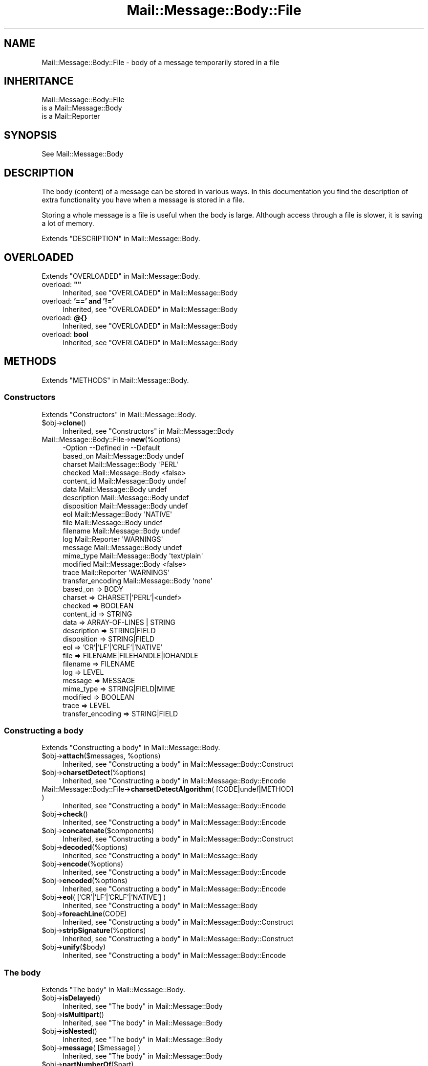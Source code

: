.\" -*- mode: troff; coding: utf-8 -*-
.\" Automatically generated by Pod::Man 5.01 (Pod::Simple 3.43)
.\"
.\" Standard preamble:
.\" ========================================================================
.de Sp \" Vertical space (when we can't use .PP)
.if t .sp .5v
.if n .sp
..
.de Vb \" Begin verbatim text
.ft CW
.nf
.ne \\$1
..
.de Ve \" End verbatim text
.ft R
.fi
..
.\" \*(C` and \*(C' are quotes in nroff, nothing in troff, for use with C<>.
.ie n \{\
.    ds C` ""
.    ds C' ""
'br\}
.el\{\
.    ds C`
.    ds C'
'br\}
.\"
.\" Escape single quotes in literal strings from groff's Unicode transform.
.ie \n(.g .ds Aq \(aq
.el       .ds Aq '
.\"
.\" If the F register is >0, we'll generate index entries on stderr for
.\" titles (.TH), headers (.SH), subsections (.SS), items (.Ip), and index
.\" entries marked with X<> in POD.  Of course, you'll have to process the
.\" output yourself in some meaningful fashion.
.\"
.\" Avoid warning from groff about undefined register 'F'.
.de IX
..
.nr rF 0
.if \n(.g .if rF .nr rF 1
.if (\n(rF:(\n(.g==0)) \{\
.    if \nF \{\
.        de IX
.        tm Index:\\$1\t\\n%\t"\\$2"
..
.        if !\nF==2 \{\
.            nr % 0
.            nr F 2
.        \}
.    \}
.\}
.rr rF
.\" ========================================================================
.\"
.IX Title "Mail::Message::Body::File 3"
.TH Mail::Message::Body::File 3 2023-12-11 "perl v5.38.2" "User Contributed Perl Documentation"
.\" For nroff, turn off justification.  Always turn off hyphenation; it makes
.\" way too many mistakes in technical documents.
.if n .ad l
.nh
.SH NAME
Mail::Message::Body::File \- body of a message temporarily stored in a file
.SH INHERITANCE
.IX Header "INHERITANCE"
.Vb 3
\& Mail::Message::Body::File
\&   is a Mail::Message::Body
\&   is a Mail::Reporter
.Ve
.SH SYNOPSIS
.IX Header "SYNOPSIS"
.Vb 1
\& See Mail::Message::Body
.Ve
.SH DESCRIPTION
.IX Header "DESCRIPTION"
The body (content) of a message can be stored in various ways.  In this
documentation you find the description of extra functionality you have
when a message is stored in a file.
.PP
Storing a whole message is a file is useful when the body is large.  Although
access through a file is slower, it is saving a lot of memory.
.PP
Extends "DESCRIPTION" in Mail::Message::Body.
.SH OVERLOADED
.IX Header "OVERLOADED"
Extends "OVERLOADED" in Mail::Message::Body.
.IP "overload: \fB""""\fR" 4
.IX Item "overload: """""
Inherited, see "OVERLOADED" in Mail::Message::Body
.IP "overload: \fB'==' and '!='\fR" 4
.IX Item "overload: '==' and '!='"
Inherited, see "OVERLOADED" in Mail::Message::Body
.IP "overload: \fB@{}\fR" 4
.IX Item "overload: @{}"
Inherited, see "OVERLOADED" in Mail::Message::Body
.IP "overload: \fBbool\fR" 4
.IX Item "overload: bool"
Inherited, see "OVERLOADED" in Mail::Message::Body
.SH METHODS
.IX Header "METHODS"
Extends "METHODS" in Mail::Message::Body.
.SS Constructors
.IX Subsection "Constructors"
Extends "Constructors" in Mail::Message::Body.
.ie n .IP $obj\->\fBclone\fR() 4
.el .IP \f(CW$obj\fR\->\fBclone\fR() 4
.IX Item "$obj->clone()"
Inherited, see "Constructors" in Mail::Message::Body
.IP Mail::Message::Body::File\->\fBnew\fR(%options) 4
.IX Item "Mail::Message::Body::File->new(%options)"
.Vb 10
\& \-Option           \-\-Defined in         \-\-Default
\&  based_on           Mail::Message::Body  undef
\&  charset            Mail::Message::Body  \*(AqPERL\*(Aq
\&  checked            Mail::Message::Body  <false>
\&  content_id         Mail::Message::Body  undef
\&  data               Mail::Message::Body  undef
\&  description        Mail::Message::Body  undef
\&  disposition        Mail::Message::Body  undef
\&  eol                Mail::Message::Body  \*(AqNATIVE\*(Aq
\&  file               Mail::Message::Body  undef
\&  filename           Mail::Message::Body  undef
\&  log                Mail::Reporter       \*(AqWARNINGS\*(Aq
\&  message            Mail::Message::Body  undef
\&  mime_type          Mail::Message::Body  \*(Aqtext/plain\*(Aq
\&  modified           Mail::Message::Body  <false>
\&  trace              Mail::Reporter       \*(AqWARNINGS\*(Aq
\&  transfer_encoding  Mail::Message::Body  \*(Aqnone\*(Aq
.Ve
.RS 4
.IP "based_on => BODY" 2
.IX Item "based_on => BODY"
.PD 0
.IP "charset => CHARSET|'PERL'|<undef>" 2
.IX Item "charset => CHARSET|'PERL'|<undef>"
.IP "checked => BOOLEAN" 2
.IX Item "checked => BOOLEAN"
.IP "content_id => STRING" 2
.IX Item "content_id => STRING"
.IP "data => ARRAY-OF-LINES | STRING" 2
.IX Item "data => ARRAY-OF-LINES | STRING"
.IP "description => STRING|FIELD" 2
.IX Item "description => STRING|FIELD"
.IP "disposition => STRING|FIELD" 2
.IX Item "disposition => STRING|FIELD"
.IP "eol => 'CR'|'LF'|'CRLF'|'NATIVE'" 2
.IX Item "eol => 'CR'|'LF'|'CRLF'|'NATIVE'"
.IP "file => FILENAME|FILEHANDLE|IOHANDLE" 2
.IX Item "file => FILENAME|FILEHANDLE|IOHANDLE"
.IP "filename => FILENAME" 2
.IX Item "filename => FILENAME"
.IP "log => LEVEL" 2
.IX Item "log => LEVEL"
.IP "message => MESSAGE" 2
.IX Item "message => MESSAGE"
.IP "mime_type => STRING|FIELD|MIME" 2
.IX Item "mime_type => STRING|FIELD|MIME"
.IP "modified => BOOLEAN" 2
.IX Item "modified => BOOLEAN"
.IP "trace => LEVEL" 2
.IX Item "trace => LEVEL"
.IP "transfer_encoding => STRING|FIELD" 2
.IX Item "transfer_encoding => STRING|FIELD"
.RE
.RS 4
.RE
.PD
.SS "Constructing a body"
.IX Subsection "Constructing a body"
Extends "Constructing a body" in Mail::Message::Body.
.ie n .IP "$obj\->\fBattach\fR($messages, %options)" 4
.el .IP "\f(CW$obj\fR\->\fBattach\fR($messages, \f(CW%options\fR)" 4
.IX Item "$obj->attach($messages, %options)"
Inherited, see "Constructing a body" in Mail::Message::Body::Construct
.ie n .IP $obj\->\fBcharsetDetect\fR(%options) 4
.el .IP \f(CW$obj\fR\->\fBcharsetDetect\fR(%options) 4
.IX Item "$obj->charsetDetect(%options)"
Inherited, see "Constructing a body" in Mail::Message::Body::Encode
.IP "Mail::Message::Body::File\->\fBcharsetDetectAlgorithm\fR( [CODE|undef|METHOD] )" 4
.IX Item "Mail::Message::Body::File->charsetDetectAlgorithm( [CODE|undef|METHOD] )"
Inherited, see "Constructing a body" in Mail::Message::Body::Encode
.ie n .IP $obj\->\fBcheck\fR() 4
.el .IP \f(CW$obj\fR\->\fBcheck\fR() 4
.IX Item "$obj->check()"
Inherited, see "Constructing a body" in Mail::Message::Body::Encode
.ie n .IP $obj\->\fBconcatenate\fR($components) 4
.el .IP \f(CW$obj\fR\->\fBconcatenate\fR($components) 4
.IX Item "$obj->concatenate($components)"
Inherited, see "Constructing a body" in Mail::Message::Body::Construct
.ie n .IP $obj\->\fBdecoded\fR(%options) 4
.el .IP \f(CW$obj\fR\->\fBdecoded\fR(%options) 4
.IX Item "$obj->decoded(%options)"
Inherited, see "Constructing a body" in Mail::Message::Body
.ie n .IP $obj\->\fBencode\fR(%options) 4
.el .IP \f(CW$obj\fR\->\fBencode\fR(%options) 4
.IX Item "$obj->encode(%options)"
Inherited, see "Constructing a body" in Mail::Message::Body::Encode
.ie n .IP $obj\->\fBencoded\fR(%options) 4
.el .IP \f(CW$obj\fR\->\fBencoded\fR(%options) 4
.IX Item "$obj->encoded(%options)"
Inherited, see "Constructing a body" in Mail::Message::Body::Encode
.ie n .IP "$obj\->\fBeol\fR( ['CR'|'LF'|'CRLF'|'NATIVE'] )" 4
.el .IP "\f(CW$obj\fR\->\fBeol\fR( ['CR'|'LF'|'CRLF'|'NATIVE'] )" 4
.IX Item "$obj->eol( ['CR'|'LF'|'CRLF'|'NATIVE'] )"
Inherited, see "Constructing a body" in Mail::Message::Body
.ie n .IP $obj\->\fBforeachLine\fR(CODE) 4
.el .IP \f(CW$obj\fR\->\fBforeachLine\fR(CODE) 4
.IX Item "$obj->foreachLine(CODE)"
Inherited, see "Constructing a body" in Mail::Message::Body::Construct
.ie n .IP $obj\->\fBstripSignature\fR(%options) 4
.el .IP \f(CW$obj\fR\->\fBstripSignature\fR(%options) 4
.IX Item "$obj->stripSignature(%options)"
Inherited, see "Constructing a body" in Mail::Message::Body::Construct
.ie n .IP $obj\->\fBunify\fR($body) 4
.el .IP \f(CW$obj\fR\->\fBunify\fR($body) 4
.IX Item "$obj->unify($body)"
Inherited, see "Constructing a body" in Mail::Message::Body::Encode
.SS "The body"
.IX Subsection "The body"
Extends "The body" in Mail::Message::Body.
.ie n .IP $obj\->\fBisDelayed\fR() 4
.el .IP \f(CW$obj\fR\->\fBisDelayed\fR() 4
.IX Item "$obj->isDelayed()"
Inherited, see "The body" in Mail::Message::Body
.ie n .IP $obj\->\fBisMultipart\fR() 4
.el .IP \f(CW$obj\fR\->\fBisMultipart\fR() 4
.IX Item "$obj->isMultipart()"
Inherited, see "The body" in Mail::Message::Body
.ie n .IP $obj\->\fBisNested\fR() 4
.el .IP \f(CW$obj\fR\->\fBisNested\fR() 4
.IX Item "$obj->isNested()"
Inherited, see "The body" in Mail::Message::Body
.ie n .IP "$obj\->\fBmessage\fR( [$message] )" 4
.el .IP "\f(CW$obj\fR\->\fBmessage\fR( [$message] )" 4
.IX Item "$obj->message( [$message] )"
Inherited, see "The body" in Mail::Message::Body
.ie n .IP $obj\->\fBpartNumberOf\fR($part) 4
.el .IP \f(CW$obj\fR\->\fBpartNumberOf\fR($part) 4
.IX Item "$obj->partNumberOf($part)"
Inherited, see "The body" in Mail::Message::Body
.SS "About the payload"
.IX Subsection "About the payload"
Extends "About the payload" in Mail::Message::Body.
.ie n .IP $obj\->\fBcharset\fR() 4
.el .IP \f(CW$obj\fR\->\fBcharset\fR() 4
.IX Item "$obj->charset()"
Inherited, see "About the payload" in Mail::Message::Body
.ie n .IP "$obj\->\fBchecked\fR( [BOOLEAN] )" 4
.el .IP "\f(CW$obj\fR\->\fBchecked\fR( [BOOLEAN] )" 4
.IX Item "$obj->checked( [BOOLEAN] )"
Inherited, see "About the payload" in Mail::Message::Body
.ie n .IP "$obj\->\fBcontentId\fR( [STRING|$field] )" 4
.el .IP "\f(CW$obj\fR\->\fBcontentId\fR( [STRING|$field] )" 4
.IX Item "$obj->contentId( [STRING|$field] )"
Inherited, see "About the payload" in Mail::Message::Body
.ie n .IP "$obj\->\fBdescription\fR( [STRING|$field] )" 4
.el .IP "\f(CW$obj\fR\->\fBdescription\fR( [STRING|$field] )" 4
.IX Item "$obj->description( [STRING|$field] )"
Inherited, see "About the payload" in Mail::Message::Body
.ie n .IP "$obj\->\fBdisposition\fR( [STRING|$field] )" 4
.el .IP "\f(CW$obj\fR\->\fBdisposition\fR( [STRING|$field] )" 4
.IX Item "$obj->disposition( [STRING|$field] )"
Inherited, see "About the payload" in Mail::Message::Body
.ie n .IP "$obj\->\fBdispositionFilename\fR( [$directory] )" 4
.el .IP "\f(CW$obj\fR\->\fBdispositionFilename\fR( [$directory] )" 4
.IX Item "$obj->dispositionFilename( [$directory] )"
Inherited, see "About the payload" in Mail::Message::Body::Encode
.ie n .IP $obj\->\fBisBinary\fR() 4
.el .IP \f(CW$obj\fR\->\fBisBinary\fR() 4
.IX Item "$obj->isBinary()"
Inherited, see "About the payload" in Mail::Message::Body::Encode
.ie n .IP $obj\->\fBisText\fR() 4
.el .IP \f(CW$obj\fR\->\fBisText\fR() 4
.IX Item "$obj->isText()"
Inherited, see "About the payload" in Mail::Message::Body::Encode
.ie n .IP $obj\->\fBmimeType\fR() 4
.el .IP \f(CW$obj\fR\->\fBmimeType\fR() 4
.IX Item "$obj->mimeType()"
Inherited, see "About the payload" in Mail::Message::Body
.ie n .IP $obj\->\fBnrLines\fR() 4
.el .IP \f(CW$obj\fR\->\fBnrLines\fR() 4
.IX Item "$obj->nrLines()"
Inherited, see "About the payload" in Mail::Message::Body
.ie n .IP $obj\->\fBsize\fR() 4
.el .IP \f(CW$obj\fR\->\fBsize\fR() 4
.IX Item "$obj->size()"
Inherited, see "About the payload" in Mail::Message::Body
.ie n .IP "$obj\->\fBtransferEncoding\fR( [STRING|$field] )" 4
.el .IP "\f(CW$obj\fR\->\fBtransferEncoding\fR( [STRING|$field] )" 4
.IX Item "$obj->transferEncoding( [STRING|$field] )"
Inherited, see "About the payload" in Mail::Message::Body
.ie n .IP "$obj\->\fBtype\fR( [STRING|$field] )" 4
.el .IP "\f(CW$obj\fR\->\fBtype\fR( [STRING|$field] )" 4
.IX Item "$obj->type( [STRING|$field] )"
Inherited, see "About the payload" in Mail::Message::Body
.SS "Access to the payload"
.IX Subsection "Access to the payload"
Extends "Access to the payload" in Mail::Message::Body.
.ie n .IP $obj\->\fBendsOnNewline\fR() 4
.el .IP \f(CW$obj\fR\->\fBendsOnNewline\fR() 4
.IX Item "$obj->endsOnNewline()"
Inherited, see "Access to the payload" in Mail::Message::Body
.ie n .IP $obj\->\fBfile\fR() 4
.el .IP \f(CW$obj\fR\->\fBfile\fR() 4
.IX Item "$obj->file()"
Inherited, see "Access to the payload" in Mail::Message::Body
.ie n .IP $obj\->\fBlines\fR() 4
.el .IP \f(CW$obj\fR\->\fBlines\fR() 4
.IX Item "$obj->lines()"
Inherited, see "Access to the payload" in Mail::Message::Body
.ie n .IP "$obj\->\fBprint\fR( [$fh] )" 4
.el .IP "\f(CW$obj\fR\->\fBprint\fR( [$fh] )" 4
.IX Item "$obj->print( [$fh] )"
Inherited, see "Access to the payload" in Mail::Message::Body
.ie n .IP $obj\->\fBprintEscapedFrom\fR($fh) 4
.el .IP \f(CW$obj\fR\->\fBprintEscapedFrom\fR($fh) 4
.IX Item "$obj->printEscapedFrom($fh)"
Inherited, see "Access to the payload" in Mail::Message::Body
.ie n .IP $obj\->\fBstring\fR() 4
.el .IP \f(CW$obj\fR\->\fBstring\fR() 4
.IX Item "$obj->string()"
Inherited, see "Access to the payload" in Mail::Message::Body
.ie n .IP $obj\->\fBstripTrailingNewline\fR() 4
.el .IP \f(CW$obj\fR\->\fBstripTrailingNewline\fR() 4
.IX Item "$obj->stripTrailingNewline()"
Inherited, see "Access to the payload" in Mail::Message::Body
.ie n .IP $obj\->\fBwrite\fR(%options) 4
.el .IP \f(CW$obj\fR\->\fBwrite\fR(%options) 4
.IX Item "$obj->write(%options)"
Inherited, see "Access to the payload" in Mail::Message::Body
.SS Internals
.IX Subsection "Internals"
Extends "Internals" in Mail::Message::Body.
.ie n .IP "$obj\->\fBaddTransferEncHandler\fR( $name, <$class|$object> )" 4
.el .IP "\f(CW$obj\fR\->\fBaddTransferEncHandler\fR( \f(CW$name\fR, <$class|$object> )" 4
.IX Item "$obj->addTransferEncHandler( $name, <$class|$object> )"
.PD 0
.ie n .IP "Mail::Message::Body::File\->\fBaddTransferEncHandler\fR( $name, <$class|$object> )" 4
.el .IP "Mail::Message::Body::File\->\fBaddTransferEncHandler\fR( \f(CW$name\fR, <$class|$object> )" 4
.IX Item "Mail::Message::Body::File->addTransferEncHandler( $name, <$class|$object> )"
.PD
Inherited, see "Internals" in Mail::Message::Body::Encode
.ie n .IP $obj\->\fBcontentInfoFrom\fR($head) 4
.el .IP \f(CW$obj\fR\->\fBcontentInfoFrom\fR($head) 4
.IX Item "$obj->contentInfoFrom($head)"
Inherited, see "Internals" in Mail::Message::Body
.ie n .IP $obj\->\fBcontentInfoTo\fR($head) 4
.el .IP \f(CW$obj\fR\->\fBcontentInfoTo\fR($head) 4
.IX Item "$obj->contentInfoTo($head)"
Inherited, see "Internals" in Mail::Message::Body
.ie n .IP "$obj\->\fBfileLocation\fR( [$begin, $end] )" 4
.el .IP "\f(CW$obj\fR\->\fBfileLocation\fR( [$begin, \f(CW$end\fR] )" 4
.IX Item "$obj->fileLocation( [$begin, $end] )"
Inherited, see "Internals" in Mail::Message::Body
.ie n .IP $obj\->\fBgetTransferEncHandler\fR($type) 4
.el .IP \f(CW$obj\fR\->\fBgetTransferEncHandler\fR($type) 4
.IX Item "$obj->getTransferEncHandler($type)"
Inherited, see "Internals" in Mail::Message::Body::Encode
.ie n .IP $obj\->\fBisModified\fR() 4
.el .IP \f(CW$obj\fR\->\fBisModified\fR() 4
.IX Item "$obj->isModified()"
Inherited, see "Internals" in Mail::Message::Body
.ie n .IP $obj\->\fBload\fR() 4
.el .IP \f(CW$obj\fR\->\fBload\fR() 4
.IX Item "$obj->load()"
Inherited, see "Internals" in Mail::Message::Body
.ie n .IP "$obj\->\fBmodified\fR( [BOOLEAN] )" 4
.el .IP "\f(CW$obj\fR\->\fBmodified\fR( [BOOLEAN] )" 4
.IX Item "$obj->modified( [BOOLEAN] )"
Inherited, see "Internals" in Mail::Message::Body
.ie n .IP "$obj\->\fBmoveLocation\fR( [$distance] )" 4
.el .IP "\f(CW$obj\fR\->\fBmoveLocation\fR( [$distance] )" 4
.IX Item "$obj->moveLocation( [$distance] )"
Inherited, see "Internals" in Mail::Message::Body
.ie n .IP "$obj\->\fBread\fR( $parser, $head, $bodytype, [$chars, [$lines]] )" 4
.el .IP "\f(CW$obj\fR\->\fBread\fR( \f(CW$parser\fR, \f(CW$head\fR, \f(CW$bodytype\fR, [$chars, [$lines]] )" 4
.IX Item "$obj->read( $parser, $head, $bodytype, [$chars, [$lines]] )"
Inherited, see "Internals" in Mail::Message::Body
.ie n .IP "$obj\->\fBtempFilename\fR( [$filename] )" 4
.el .IP "\f(CW$obj\fR\->\fBtempFilename\fR( [$filename] )" 4
.IX Item "$obj->tempFilename( [$filename] )"
Returns the name of the temporary file which is used to store this body.
.SS "Error handling"
.IX Subsection "Error handling"
Extends "Error handling" in Mail::Message::Body.
.ie n .IP $obj\->\fBAUTOLOAD\fR() 4
.el .IP \f(CW$obj\fR\->\fBAUTOLOAD\fR() 4
.IX Item "$obj->AUTOLOAD()"
Inherited, see "Error handling" in Mail::Message::Body
.ie n .IP $obj\->\fBaddReport\fR($object) 4
.el .IP \f(CW$obj\fR\->\fBaddReport\fR($object) 4
.IX Item "$obj->addReport($object)"
Inherited, see "Error handling" in Mail::Reporter
.ie n .IP "$obj\->\fBdefaultTrace\fR( [$level]|[$loglevel, $tracelevel]|[$level, $callback] )" 4
.el .IP "\f(CW$obj\fR\->\fBdefaultTrace\fR( [$level]|[$loglevel, \f(CW$tracelevel\fR]|[$level, \f(CW$callback\fR] )" 4
.IX Item "$obj->defaultTrace( [$level]|[$loglevel, $tracelevel]|[$level, $callback] )"
.PD 0
.ie n .IP "Mail::Message::Body::File\->\fBdefaultTrace\fR( [$level]|[$loglevel, $tracelevel]|[$level, $callback] )" 4
.el .IP "Mail::Message::Body::File\->\fBdefaultTrace\fR( [$level]|[$loglevel, \f(CW$tracelevel\fR]|[$level, \f(CW$callback\fR] )" 4
.IX Item "Mail::Message::Body::File->defaultTrace( [$level]|[$loglevel, $tracelevel]|[$level, $callback] )"
.PD
Inherited, see "Error handling" in Mail::Reporter
.ie n .IP $obj\->\fBerrors\fR() 4
.el .IP \f(CW$obj\fR\->\fBerrors\fR() 4
.IX Item "$obj->errors()"
Inherited, see "Error handling" in Mail::Reporter
.ie n .IP "$obj\->\fBlog\fR( [$level, [$strings]] )" 4
.el .IP "\f(CW$obj\fR\->\fBlog\fR( [$level, [$strings]] )" 4
.IX Item "$obj->log( [$level, [$strings]] )"
.PD 0
.IP "Mail::Message::Body::File\->\fBlog\fR( [$level, [$strings]] )" 4
.IX Item "Mail::Message::Body::File->log( [$level, [$strings]] )"
.PD
Inherited, see "Error handling" in Mail::Reporter
.ie n .IP $obj\->\fBlogPriority\fR($level) 4
.el .IP \f(CW$obj\fR\->\fBlogPriority\fR($level) 4
.IX Item "$obj->logPriority($level)"
.PD 0
.IP Mail::Message::Body::File\->\fBlogPriority\fR($level) 4
.IX Item "Mail::Message::Body::File->logPriority($level)"
.PD
Inherited, see "Error handling" in Mail::Reporter
.ie n .IP $obj\->\fBlogSettings\fR() 4
.el .IP \f(CW$obj\fR\->\fBlogSettings\fR() 4
.IX Item "$obj->logSettings()"
Inherited, see "Error handling" in Mail::Reporter
.ie n .IP $obj\->\fBnotImplemented\fR() 4
.el .IP \f(CW$obj\fR\->\fBnotImplemented\fR() 4
.IX Item "$obj->notImplemented()"
Inherited, see "Error handling" in Mail::Reporter
.ie n .IP "$obj\->\fBreport\fR( [$level] )" 4
.el .IP "\f(CW$obj\fR\->\fBreport\fR( [$level] )" 4
.IX Item "$obj->report( [$level] )"
Inherited, see "Error handling" in Mail::Reporter
.ie n .IP "$obj\->\fBreportAll\fR( [$level] )" 4
.el .IP "\f(CW$obj\fR\->\fBreportAll\fR( [$level] )" 4
.IX Item "$obj->reportAll( [$level] )"
Inherited, see "Error handling" in Mail::Reporter
.ie n .IP "$obj\->\fBtrace\fR( [$level] )" 4
.el .IP "\f(CW$obj\fR\->\fBtrace\fR( [$level] )" 4
.IX Item "$obj->trace( [$level] )"
Inherited, see "Error handling" in Mail::Reporter
.ie n .IP $obj\->\fBwarnings\fR() 4
.el .IP \f(CW$obj\fR\->\fBwarnings\fR() 4
.IX Item "$obj->warnings()"
Inherited, see "Error handling" in Mail::Reporter
.SS Cleanup
.IX Subsection "Cleanup"
Extends "Cleanup" in Mail::Message::Body.
.ie n .IP $obj\->\fBDESTROY\fR() 4
.el .IP \f(CW$obj\fR\->\fBDESTROY\fR() 4
.IX Item "$obj->DESTROY()"
The temporary file is automatically removed when the body is
not required anymore.
.SH DETAILS
.IX Header "DETAILS"
Extends "DETAILS" in Mail::Message::Body.
.SH DIAGNOSTICS
.IX Header "DIAGNOSTICS"
.ie n .IP "Error: Cannot write to temporary body file $filename: $!" 4
.el .IP "Error: Cannot write to temporary body file \f(CW$filename:\fR $!" 4
.IX Item "Error: Cannot write to temporary body file $filename: $!"
The message body is to be stored in a temporary file (probably because it is a
large body), but for the indicated reason, this file cannot be created.
.ie n .IP "Warning: Charset $name is not known" 4
.el .IP "Warning: Charset \f(CW$name\fR is not known" 4
.IX Item "Warning: Charset $name is not known"
The encoding or decoding of a message body encounters a character set which
is not understood by Perl's Encode module.
.ie n .IP "Warning: No decoder defined for transfer encoding $name." 4
.el .IP "Warning: No decoder defined for transfer encoding \f(CW$name\fR." 4
.IX Item "Warning: No decoder defined for transfer encoding $name."
The data (message body) is encoded in a way which is not currently understood,
therefore no decoding (or recoding) can take place.
.ie n .IP "Warning: No encoder defined for transfer encoding $name." 4
.el .IP "Warning: No encoder defined for transfer encoding \f(CW$name\fR." 4
.IX Item "Warning: No encoder defined for transfer encoding $name."
The data (message body) has been decoded, but the required encoding is
unknown.  The decoded data is returned.
.ie n .IP "Error: Package $package does not implement $method." 4
.el .IP "Error: Package \f(CW$package\fR does not implement \f(CW$method\fR." 4
.IX Item "Error: Package $package does not implement $method."
Fatal error: the specific package (or one of its superclasses) does not
implement this method where it should. This message means that some other
related classes do implement this method however the class at hand does
not.  Probably you should investigate this and probably inform the author
of the package.
.ie n .IP "Error: Unable to read file $filename for message body file: $!" 4
.el .IP "Error: Unable to read file \f(CW$filename\fR for message body file: $!" 4
.IX Item "Error: Unable to read file $filename for message body file: $!"
A Mail::Message::Body::File object is to be created from a named file, but
it is impossible to read that file to retrieve the lines within.  Therefore,
no copy to a temporary file can be made.
.ie n .IP "Warning: Unknown line terminator $eol ignored" 4
.el .IP "Warning: Unknown line terminator \f(CW$eol\fR ignored" 4
.IX Item "Warning: Unknown line terminator $eol ignored"
.SH "SEE ALSO"
.IX Header "SEE ALSO"
This module is part of Mail-Message distribution version 3.015,
built on December 11, 2023. Website: \fIhttp://perl.overmeer.net/CPAN/\fR
.SH LICENSE
.IX Header "LICENSE"
Copyrights 2001\-2023 by [Mark Overmeer <markov@cpan.org>]. For other contributors see ChangeLog.
.PP
This program is free software; you can redistribute it and/or modify it
under the same terms as Perl itself.
See \fIhttp://dev.perl.org/licenses/\fR
